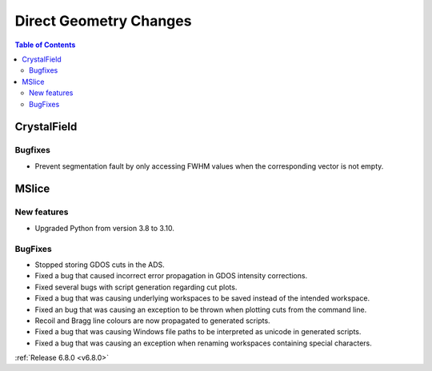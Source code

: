 =======================
Direct Geometry Changes
=======================

.. contents:: Table of Contents
   :local:


CrystalField
-------------


Bugfixes
############
- Prevent segmentation fault by only accessing FWHM values when the corresponding vector is not empty.


MSlice
------

New features
############
- Upgraded Python from version 3.8 to 3.10.

BugFixes
########
- Stopped storing GDOS cuts in the ADS.
- Fixed a bug that caused incorrect error propagation in GDOS intensity corrections.
- Fixed several bugs with script generation regarding cut plots.
- Fixed a bug that was causing underlying workspaces to be saved instead of the intended workspace.
- Fixed an bug that was causing an exception to be thrown when plotting cuts from the command line.
- Recoil and Bragg line colours are now propagated to generated scripts.
- Fixed a bug that was causing Windows file paths to be interpreted as unicode in generated scripts.
- Fixed a bug that was causing an exception when renaming workspaces containing special characters.

:ref:`Release 6.8.0 <v6.8.0>`
